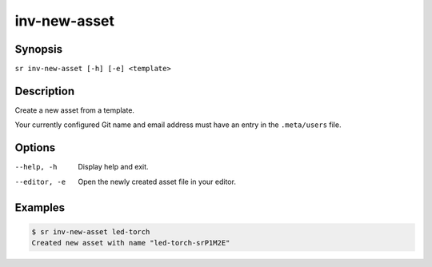 inv-new-asset
=============

Synopsis
--------

``sr inv-new-asset [-h] [-e] <template>``

Description
-----------

Create a new asset from a template.

Your currently configured Git name and email address must have an entry in the
``.meta/users`` file.

Options
-------

--help, -h
    Display help and exit.

--editor, -e
    Open the newly created asset file in your editor.

Examples
--------

.. code::

    $ sr inv-new-asset led-torch
    Created new asset with name "led-torch-srP1M2E"
